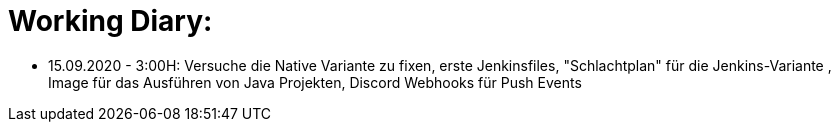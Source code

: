 = Working Diary:

* 15.09.2020 - 3:00H: Versuche die Native Variante zu fixen, erste Jenkinsfiles, "Schlachtplan" für die Jenkins-Variante
, Image für das Ausführen von Java Projekten, Discord Webhooks für Push Events